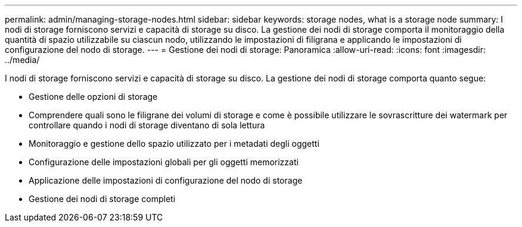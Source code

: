 ---
permalink: admin/managing-storage-nodes.html 
sidebar: sidebar 
keywords: storage nodes, what is a storage node 
summary: I nodi di storage forniscono servizi e capacità di storage su disco. La gestione dei nodi di storage comporta il monitoraggio della quantità di spazio utilizzabile su ciascun nodo, utilizzando le impostazioni di filigrana e applicando le impostazioni di configurazione del nodo di storage. 
---
= Gestione dei nodi di storage: Panoramica
:allow-uri-read: 
:icons: font
:imagesdir: ../media/


[role="lead"]
I nodi di storage forniscono servizi e capacità di storage su disco. La gestione dei nodi di storage comporta quanto segue:

* Gestione delle opzioni di storage
* Comprendere quali sono le filigrane dei volumi di storage e come è possibile utilizzare le sovrascritture dei watermark per controllare quando i nodi di storage diventano di sola lettura
* Monitoraggio e gestione dello spazio utilizzato per i metadati degli oggetti
* Configurazione delle impostazioni globali per gli oggetti memorizzati
* Applicazione delle impostazioni di configurazione del nodo di storage
* Gestione dei nodi di storage completi

